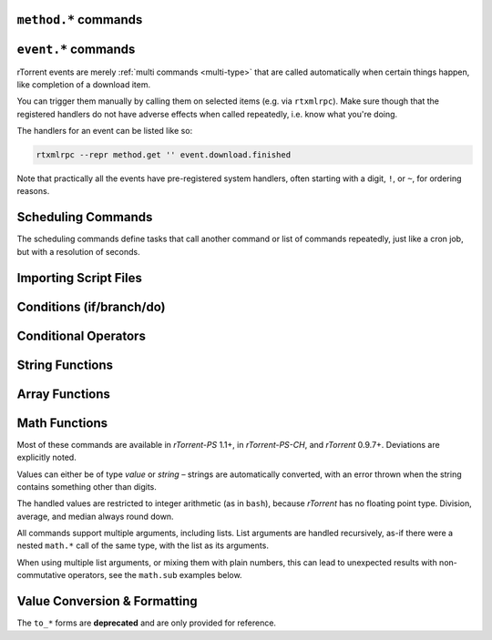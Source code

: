 .. _method-commands:

``method.*`` commands
^^^^^^^^^^^^^^^^^^^^^

.. glossary::

    method.insert

        .. code-block:: rtorrentrc

            method.insert = string ‹name›, string ‹type›[|‹sub-types›…][, string ‹definition›] ≫ 0

        The general way to define *any* kind of command.
        See :ref:`object-types` for the possible values in the 2nd argument,
        :ref:`commands-intro` regarding some basic info on custom commands,
        and get comfortable with :ref:`escaping` because you typically need that
        in more complex command definitions.

        **TODO** more details


    method.insert.simple

        .. code-block:: rtorrentrc

            method.insert.simple = ‹name›, ‹definition› ≫ 0

        This is a shortcut to define commands that are ``simple`` non-private functions.


    method.insert.c_simple

        .. code-block:: rtorrentrc

            method.insert.c_simple = ‹name›, ‹definition› ≫ 0

        Defines a ``const`` simple function.  **TODO** Meaning what?


    method.insert.s_c_simple

        .. code-block:: rtorrentrc

            method.insert.s_c_simple = ‹name›, ‹definition› ≫ 0

        Defines a ``static const`` simple function.  **TODO** Meaning what?


    argument.0
    argument.1
    argument.2
    argument.3

        .. code-block:: rtorrentrc

            # Internal, not callable from XMLRPC!
            $argument.‹N›= ≫ value of Nth argument

        These can be used to refer to arguments passed into a custom method,
        either via ``$argument.‹N›=`` or ``(argument.‹N›)``.


    method.insert.value
    method.insert.bool
    method.insert.string
    method.insert.list

        .. versionadded:: 0.9.8 ``.bool``, ``.string``, and ``.list``

        .. code-block:: rtorrentrc

            method.insert.value = ‹name›, value ‹default› ≫ 0
            method.insert.bool = ‹name›, bool ‹default› ≫ 0
            method.insert.string = ‹name›, string ‹default› ≫ 0
            method.insert.list = ‹name›, list ‹default› ≫ 0

        Defines a variable that you can query and set, just like with any built-in variable.
        Each method corresponds with its object type (see :ref:`object-types` for more information).

        The example shows how to do optional logging for some new command you define,
        and also how to split a complicated command into steps using the ``multi`` method type.


        .. code-block:: rtorrentrc

            # Enable verbose mode by setting this to 1
            method.insert.value = sample.verbose, 0

            # Do something with optional logging
            method.insert = sample.action, multi|rlookup|static
            method.set_key = sample.action, 10, ((print, "action"))
            method.set_key = sample.action, 20, ((print, "action2"))
            method.set_key = sample.action, 99,\
                ((branch, sample.verbose=,\
                    "print=\"Some log message\""\
                ))
            method.const.enable = sample.action


    method.const
    method.const.enable

        .. code-block:: rtorrentrc

            method.const = ‹name› ≫ bool (0 or 1)
            method.const.enable = ‹name› ≫ 0

        Set a method to immutable (or final).
        ``method.const`` queries whether a given command is.
        If you try to change a ``const`` method,
        you'll get an ``Object is wrong type or const.`` error.

        See :term:`method.insert.value` for an example.


    method.erase

        Doesn't work, don't bother.


    method.get

        .. code-block:: rtorrentrc

            method.get = ‹name› ≫ various (see text)

        Returns the definition of a method,
        i.e. its current integer or string value,
        the definition for ``simple`` methods, or
        a dict of command definitions for ``multi`` methods.
        Querying any built-in method (a/k/a non-*dynamic* commands)
        results in a ``Key not found.`` fault.

        The type of the definition can be either string or list,
        depending on whether ``"…"`` or ``((…))`` was used during insertion.

        An example shows best what you get here, if you query the
        commands defined in the :term:`method.insert.value` example,
        you'll get this:

        .. code-block:: console

            $ rtxmlrpc --repr method.get '' sample.verbose
            1

            $ rtxmlrpc --repr method.get '' sample.verbose.set
            ERROR    While calling method.get('', 'sample.verbose.set'): <Fault -503: 'Key not found.'>

            $ rtxmlrpc --repr method.get '' sample.action
            {'10': ['print', 'action'],
             '20': ['print', 'action2'],
             '99': ['branch', 'sample.verbose=', 'print="Some log message"']}

        ``method.get`` is also great to see what system handlers are registered.
        They often begin with a ``!`` or ``~`` to ensure they sort before / after any user-defined handlers.

        .. code-block:: console

            $ rtxmlrpc --repr method.get '' event.download.closed
            {'!view.indemand': 'view.filter_download=indemand',
             'log': 'print="CLOSED ",$d.name=," [",$convert.date=$system.time=,"]"'}

        The ``!view.‹viewname›`` handler is added dynamically
        when you register it for an event using :term:`view.filter_on`.


    method.set

        **TODO**


    method.set_key
    method.has_key
    method.list_keys

        .. code-block:: rtorrentrc

            method.set_key = ‹name›, ‹key›[, ‹definition›] ≫ 0
            method.has_key = ‹name›, ‹key› ≫ bool (0 or 1)
            method.list_keys = ‹name› ≫ list[string] ‹method names›

        Set entries in a ``multi`` method, query a single key, or list them all.
        If you omit the definition in a ``method.set_key`` call, the key is erased
        – it is safe to do that with a non-existing key.

        ``method.set_key`` is commonly used to add handler commands to event types
        like :term:`event.download.finished`.
        It can also be used to split complicated command definitions,
        see :term:`method.insert.value` for an example.

        See the explanation of the :ref:`multi type<multi-type>` for more details.


    method.rlookup
    method.rlookup.clear

        .. code-block:: rtorrentrc

            method.rlookup = string ‹key› ≫ list[string] ‹method names›
            method.rlookup.clear = string ‹key› ≫ 0

        ``method.rlookup`` returns a list of multi-method names
        that have a reverse lookup entry for the given key.
        ``method.rlookup.clear`` erases all those entries registered for ``‹key›``,
        and also the reverse-lookup list for that key.

        So if you added something under the same key to several events,
        you can find them again easily and also remove them in one go.
        Internally, this is used to clear old event handlers when setting
        new ones with :term:`view.filter_on`.

        Example:

        .. code-block:: console

            $ rtxmlrpc --repr method.rlookup '' \!view.main
            ['event.download.finished', 'event.download.inserted_new']


    method.redirect

        .. code-block:: rtorrentrc

            method.redirect = string ‹alias›, string ‹target› ≫ 0

        Defines an alias for an existing command, the arguments are command names.
        Aliases cannot be changed, using the same alias name twice causes an error.


.. _event-commands:

``event.*`` commands
^^^^^^^^^^^^^^^^^^^^^^^^^^

rTorrent events are merely :ref:`multi commands <multi-type>`
that are called automatically when certain things happen,
like completion of a download item.

You can trigger them manually by calling them on selected items (e.g. via ``rtxmlrpc``).
Make sure though that the registered handlers do not have adverse effects when called repeatedly,
i.e. know what you're doing.

The handlers for an event can be listed like so:

.. code-block:: bash

    rtxmlrpc --repr method.get '' event.download.finished

Note that practically all the events have pre-registered system handlers,
often starting with a digit, ``!``, or ``~``, for ordering reasons.


.. glossary::

    event.download.closed
    event.download.opened

        Download item was closed / opened.

    event.download.paused
    event.download.resumed

        Download item was paused / resumed.

    event.download.hash_done
    event.download.hash_failed
    event.download.hash_final_failed

        **TODO**

    event.download.hash_queued
    event.download.hash_removed

        **TODO**

    event.download.inserted
    event.download.inserted_new
    event.download.inserted_session

        ``inserted`` is *always* called when an item is added to the main downloads list.
        After that, ``inserted_session`` is called when the source of that item is the session state (on startup),
        or else ``inserted_new`` is called for items newly added via a ``load`` command.

    event.download.finished

        Download item is complete.

    event.download.erased

        Download item was removed.

        See also :term:`d.erase`.

    event.system.shutdown
    event.system.startup_done

        .. versionadded:: 0.9.8

        These events are called shortly before rtorrent starts up/shut downs. For ``startup_done``, this means after
        the config, command line options and session files are loaded. For ``shutdown``, this means before all session
        files are saved (among other things).

    event.view.hide
    event.view.show

        .. versionadded:: 0.9.8

        *New in rTorrent-PS version 1.1*

        .. code-block:: rtorrentrc

            event.view.hide = string ‹new-view-name› ≫ 0
            event.view.show = string ‹old-view-name› ≫ 0

        These events get called shortly before and after the download list canvas changes to a new view.
        Each gets passed the view name that is *not* available via :term:`ui.current_view`
        at the time of the trigger, i.e. either the new or the old view name.

        Be aware that during startup these view names can be *empty* strings!

        Example:

        .. code-block:: rtorrentrc

            method.set_key = event.view.hide, ~log,\
                ((print, "× ", ((ui.current_view)), " → ", ((argument.0))))'
            method.set_key = event.view.show, ~log,\
                ((print, "⊞ ", ((argument.0)), " → ", ((ui.current_view))))'



Scheduling Commands
^^^^^^^^^^^^^^^^^^^

The scheduling commands define tasks that call another command or list of commands repeatedly,
just like a cron job, but with a resolution of seconds.

.. glossary::

    schedule2

        .. code-block:: rtorrentrc

            schedule2 = ‹name›, ‹start›, ‹interval›, ((‹command›[, ‹args›…])) ≫ 0
            schedule2 = ‹name›, ‹start›, ‹interval›, "‹command›=[‹args›…][ ; ‹command›=…]" ≫ 0

        Call the given command(s) every ``interval`` seconds,
        with an initial delay of ``start`` seconds after client startup.
        An interval of zero calls the task once, while a start of zero calls it immediately.

        The ``name`` serves both as a handle for :term:`schedule_remove2`,
        and as an easy way to document what this task actually does.
        Existing tasks can be changed at any time, just use the same name.

        ``start`` and ``interval`` may optionally use a time format like ``[dd:]hh:mm:ss``.
        An interval of ``07:00:00:00`` would mean weekly execution.

        Examples:

        .. code-block:: rtorrentrc

            # Watch directories
            schedule2 = watch_start, 11, 10, ((load.start, (cat, (cfg.watch), "start/*.torrent")))
            schedule2 = watch_load,  12, 10, ((load.normal, (cat, (cfg.watch), "load/*.torrent")))

            # Add day break to console log
            # → ( 0:00:00) New day: 20/03/2017
            schedule2 = log_new_day, 00:00:00, 24:00:00,\
                "print=\"New day: \", (convert.date, (system.time))"

            # … or the equivalent using "new" syntax:
            schedule2 = log_new_day, 00:00:05, 24:00:00,\
                ((print, "New day: ", ((convert.date, ((system.time_seconds)) )) ))


    schedule_remove2

        .. code-block:: rtorrentrc

            schedule_remove2 = ‹name› ≫ 0

        Delete an existing task referenced by ``name`` from the scheduler.
        Deleting a non-existing task is not an error.


    start_tied
    stop_untied
    close_untied
    remove_untied

        **TODO**

    close_low_diskspace
    close_low_diskspace.normal

        *New in master branch.*

        *New in rTorrent-PS version 1.2.*

        .. code-block:: rtorrentrc

            close_low_diskspace = ‹limit› ≫ 0
            close_low_diskspace.normal = ‹limit› ≫ 0

        This command goes through all active downloads
        and checks if the storage of each of their files
        has more free space left than the given limit.
        The ``*.normal`` variant skips download items
        set to high priority, i.e. only stops items
        with normal priority and below.

        By default, it is scheduled to run every 60 seconds and check for 500 MiB:

        .. code-block:: rtorrentrc

            schedule2 = low_diskspace,5,60,((close_low_diskspace,500M))

        Be aware that the check interval, the space limit,
        and your maximal bandwidth should fit to each other.
        Mathematically, `limit > interval * bandwidth + buffer` should be true,
        with `buffer` being the space you *really* want to be left with
        if things get tight.

        .. important::

            The above means that you should **always** replace the default schedule
            by one that fits your individual situation.
            Especially if your line is faster than 66 Mbit/s.

        Items that fail the check are closed, set to hash-failed
        (i.e. you cannot just start them anymore without a rehash),
        and get a ``Low diskspace.`` message.

        Use the following command to check what devices
        your forcibly stopped items are stored on:

        .. code-block:: shell

            rtcontrol -qorealpath d_hashing_failed=1 \
            | xargs --no-run-if-empty -d$'\n' df -h \
            | sort -ru

        See also :term:`d.free_diskspace`.


.. _cmd-import:

Importing Script Files
^^^^^^^^^^^^^^^^^^^^^^

.. glossary::

    import
    try_import

        .. code-block:: rtorrentrc

            import = ‹rc-file-path› ≫ 0
            try_import = ‹rc-file-path› ≫ 0

        Both of these commands open the given file
        and execute the contained commands, one per logical line.

        Physical lines can be continued by escaping the line end with ``\``.
        The maximum length is 4096 bytes.

        Lines beginning with ``#`` are comments.

        ``try_import`` ignores a missing script file,
        while ``import`` throws an error in that case.

        If you're nesting imports, relative filenames are resolved using :term:`system.cwd`,
        and *not* based on the location of the importing file.

        Example:

        .. code-block:: rtorrentrc

            import = (cat, (cfg.basedir), "_rtlocal.rc")


    import.return

        *New in version rTorrent-PS 1.1 only.*

        .. code-block:: rtorrentrc

            import.return= ≫ throw('import.return')

        Leaves the currently imported file and returns to the level above.

        Since this works by throwing an exception, you will see that
        exception when called *outside* of an imported file.


        Example: Quick toggle of experimental configuration:

        Add a commented ``import.return`` into a configuration file,
        above some code you work on, at the very end of the file.
        Remove the ``#`` to test that code, put it back to ignore your experiment.

        .. code-block:: rtorrentrc

            #import.return=
            «here be dragons»


        Example: Protecting imports that use new features:

        First, protect the import like this (to make it compatible with older builds):

        .. code-block:: rtorrentrc

            branch=(system.has, "import.return="), ((import, using-math-stuff.rc))

        Then in the ``using-math-stuff.rc`` file, you can return when certain capabilities are missing.

        .. code-block:: rtorrentrc

            branch=(not, (system.has, "math.add=")), ((import.return))

        You can do this incrementally ordered from older to younger capabilities,
        using exactly those features a build has to offer.


.. _cond-cmds:

Conditions (if/branch/do)
^^^^^^^^^^^^^^^^^^^^^^^^^

.. glossary::

    branch
    if

        .. code-block:: rtorrentrc

            branch = ‹condition-cmd›, ‹then-cmds›[, ‹else-cmds›] ≫ 0
            if = ‹condition›, ‹then-cmds›[, ‹else-cmds›] ≫ 0

        Both of these commands take a predicate,
        and based on its value execute either
        the command or commands given as the 2nd argument,
        or else the ones in the 3rd argument.
        See :ref:`cond-ops` below for details on these predicates,
        and :term:`do` for calling several commands in ‘new’ syntax
        as the *then* or *else* part.

        The fundamental difference between ``branch`` and ``if`` is
        the first takes commands to evaluate for the predicate,
        the latter expects values.

        See the following examples for details, these are easier to understand
        than long-winded explanations.
        Take note of the different forms of :ref:`escaping` needed
        when the then/else commands themselves take arguments.

        And always consider adding additional helper methods when you have
        complex multi-command then or else arguments, because escaping escalates fast.
        You also **must** use *double* parentheses if you use those, because otherwise
        *both* ``then`` and ``else`` are already evaluated when the ``branch/if`` itself is,
        which defeats the whole purpose of the conditional.

        .. code-block:: rtorrentrc

            # Toggle a value between 0 and 1
            method.insert.value = foobar, 0
            method.insert = foobar.toggle, simple, \
                "branch=(foobar), ((foobar.set, 0)), ((foobar.set, 1))"

        Using ``branch=foobar=, …`` is equivalent, just using the older command syntax for the condition.

        .. code-block:: console

            $ rtxmlrpc branch '' greater=value=2,value=2 cat=YES cat=NO
            NO
            $ rtxmlrpc branch '' greater=value=4,value=2 cat=YES cat=NO
            YES

        **TODO:** More examples, using or/and/not and other more complex constructs.


    do

        *New in version rTorrent-PS 1.1 only.*

        .. code-block:: rtorrentrc

            do = ‹cmd1›, [, ‹cmd2›…] ≫ 0

        The ``do`` command behaves just like the vanilla :term:`catch` command,
        the only difference being that it doesn't catch exceptions.

        It can be used to group a sequence of commands in ‘new’ syntax,
        for execution as the *then* or *else* command of :term:`if` or :term:`branch`.

        Otherwise you'd need to use ``"cmd1=… ; cmd2=…; …"`` for such a sequence,
        with all the usual escaping problems when calling commands with several arguments.

        Examples:

        .. code-block:: rtorrentrc

            branch = (system.has, "do="), \
                ((do, \
                    ((print, "Just")), \
                    ((print, "DO")), \
                    ((print, "it!")) \
                )), \
                ((print, "Awwwwww!"))

        .. literalinclude:: rtorrent-ps/tests/commands/misc.txt
            :language: console
            :start-after: # do
            :end-before: # END


.. _cond-ops:

Conditional Operators
^^^^^^^^^^^^^^^^^^^^^

.. glossary::

    false

        Ignores any amount of arguments, and always returns ``0``.

    and
    or
    not

        **TODO**

    less
    equal
    greater

        .. code-block:: rtorrentrc

            less = ‹cmd1›[, ‹cmd2›] ≫ bool (0 or 1)
            equal = ‹cmd1›[, ‹cmd2›] ≫ bool (0 or 1)
            greater = ‹cmd1›[, ‹cmd2›] ≫ bool (0 or 1)

        The comparison operators can work with strings or values (integers),
        returned from the given command(s).
        The most common form is with one provided command, that is then
        called for a target (e.g. with :term:`view.filter`)
        or a target pair (e.g. :term:`view.sort_new` or  :term:`view.sort_current`).

        Consider this example, where items are sorted by comparing the names of target pairs,
        and the ``less`` command is called by a typical sorting algorithm:

        .. code-block:: rtorrentrc

            view.sort_new     = name,((less,((d.name))))
            view.sort_current = name,((less,((d.name))))

        An example for a filter with two commands returning integer values is
        the ``important`` view, showing only items with a high priority:

        .. code-block:: rtorrentrc

            view.add = important
            ui.current_view.set = important
            method.insert = prio_high, value|const|private, 3
            view.filter = important, "equal=d.priority=,prio_high="

        When two commands are given, their return types must match,
        and each command is called with the target (or the left / right sides of a target pair, respectively).

        As you can see above, to compare against a constant you have to define it as a command.
        If you run *rTorrent-PS*, you can use :term:`value` instead.

        For strings, you can use :term:`cat` as the command, and pass it the text literal.

        .. code-block:: rtorrentrc

            view.filter = important, ((not, ((equal, ((d.throttle_name)), ((cat)) )) ))
            view.filter = important, ((equal, ((d.throttle_name)), ((cat, NULL)) ))

        Looks strange, like so many things in *rTorrent* scripting.
        The first filter shows all items that have *any* throttle set,
        i.e. have a non-empty throttle name.
        ``((cat))`` is the command that returns that empty string we want to compare against.
        The second filter selects items that have the special unlimited throttle ``NULL`` set.

    match

        .. versionadded:: 0.9.8

        .. code-block:: rtorrentrc

            match = list {‹cmd›, ‹regexp›} ≫ bool (0 or 1)

        ``match`` takes a 2-element list, of a command that returns a string, and a regexp to compare
        that string to. If it's a match, it returns ``1``, otherwise ``0``. Note that it expects the entire
        string to match the regex.

        Example:

        .. code-block:: console

            $ # Note that the leading [ is how rtxmlrpc denotes a list
            $ rtxmlrpc match '' '[cat=foobar,.*bar'
            1
            $ rtxmlrpc match '' '[cat=foo,.*bar'
            0
            $ rtxmlrpc match '' '[cat=barfoo,.*bar'
            0

    elapsed.greater
    elapsed.less

        .. code-block:: rtorrentrc

            elapsed.greater = ‹start-time›, ‹interval› ≫ bool (0 or 1)
            elapsed.less = ‹start-time›, ‹interval› ≫ bool (0 or 1)

        Compare time elapsed since a given timestamp against an interval in seconds.
        The timestamps are UNIX ones, like created by :term:`system.time_seconds`.
        The result is ``0`` if the timestamp is empty / zero.

        Example:

        .. code-block:: rtorrentrc

            method.insert.value = cfg.seed_seconds, 259200
            schedule2 = limit_seed_time, 66, 300, "d.multicall.filtered = started,\
                \"elapsed.greater = (d.timestamp.finished), (cfg.seed_seconds)\",\
                d.try_stop="

        What this does is stop any item finished longer than 3 days ago
        (selected via :term:`d.multicall.filtered`),
        unless it is set to ignore commands
        (:term:`d.try_stop` checks the ignore flag before stopping).


    compare

        *New in version rTorrent-PS 1.1 only.*

        .. code-block:: rtorrentrc

            compare = ‹order›, ‹sort_key›=[, ...] ≫ bool (0 or 1)

        Compares two items like :term:`less` or :term:`greater`, but allows
        to compare by several different sort criteria, and ascending or
        descending order per given field.

        The first parameter is a string of order
        indicators, either one of ``aA+`` for ascending or ``dD-`` for descending.
        The default, i.e. when there's more fields than indicators, is ascending.

        Field types other than value or string are treated as equal
        (or in other words, they're ignored).
        If all fields are equal, then items are ordered in a random,
        but stable fashion.

        Example: Sort a view by message *and* name:

        .. code-block:: rtorrentrc

            view.add = messages
            view.filter = messages, ((d.message))
            view.sort_new = messages, "compare=,d.message=,d.name="


String Functions
^^^^^^^^^^^^^^^^

.. glossary::

    cat

        .. code-block:: rtorrentrc

            cat = string ‹text›[,…] ≫ string
            cat={"list", "of", "text"}[,…] ≫ string

        ``cat`` takes a list of object arguments, or an array of objects,
        and smushes them all together with no delimiter
        (see :term:`string.join` for the variant *with* a delimiter).

        Note that ``cat`` can be used to feed strings into the parser
        that are otherwise not representable,
        like passing an empty string where a command is expected via ``(cat,)``,
        or text starting with a dollar sign using ``(cat,{$})``.

        Example:

        .. code-block:: rtorrentrc

            print=(cat, text\ or\ , {"array", " of", " text"})

        will print ``(HH:MM:SS) text or array of text`` to the console.


    string.len
        *New in version rTorrent-PS 1.1 only.*

        .. code-block:: rtorrentrc

            string.len = string ‹text› ≫ value ‹length›

        Returns the length of an UTF-8 encoded string in terms of Unicode characters.

        Examples:

        .. literalinclude:: rtorrent-ps/tests/commands/string.txt
            :language: console
            :start-at: # string.len
            :end-before: # END


    string.equals
    string.startswith
    string.endswith

        *New in version rTorrent-PS 1.1 only.*

        .. code-block:: rtorrentrc

            string.equals = ‹text›, ‹other›[, …] ≫ bool (0 or 1)
            string.startswith = ‹text›, ‹prefix›[, …] ≫ bool (0 or 1)
            string.endswith = ‹text›, ‹tail›[, …] ≫ bool (0 or 1)

        Checks whether the first argument is equal to, starts with, or ends with another string.

        If you pass more than two arguments,
        *any* match with the 2nd to last argument will return *true* (1).

        Examples:

        .. code-block:: rtorrentrc

            # Show ETA column only on 'active' and 'leeching' views
            method.set_key = event.view.show, ~eta_toggle, \
                "branch = \"string.equals=$ui.current_view=, active, leeching\", \
                    ui.column.show=533, ui.column.hide=533"

        .. literalinclude:: rtorrent-ps/tests/commands/string.txt
            :language: console
            :start-after: # string.compare
            :end-before: # END


    string.contains
    string.contains_i

        *New in version rTorrent-PS 1.1 only.*

        .. code-block:: rtorrentrc

            string.contains[_i] = ‹haystack›, ‹needle›[, …] ≫ bool (0 or 1)

        Checks if a given string contains any of the strings following it.
        The variant with ``_i`` is case-ignoring, but *only* works for pure ASCII needles.

        Example:

        .. code-block:: console

            $ rtxmlrpc d.multicall.filtered '' 'string.contains_i=(d.name),Mate' d.name=
            ['sparkylinux-4.0-x86_64-mate.iso']


    string.substr

        *New in version rTorrent-PS 1.1 only.*

        .. code-block:: rtorrentrc

            string.substr = ‹text›[, ‹pos›[, ‹count›[, ‹count›]]] ≫ string

        Returns part of an UTF-8 encoded string.
        The positional arguments can be passed as either strings (base 10) or values,
        and they count Unicode characters.
        A negative ``pos`` is relative to the end of the string.

        When ``pos`` is outside the string bounds (including ‘at the end’),
        then ``pos`` is returned when provided,
        instead of an empty string.

        Examples:

        .. literalinclude:: rtorrent-ps/tests/commands/string.txt
            :language: console
            :start-at: # string.substr
            :end-before: # END


    string.shorten

        *New in version rTorrent-PS 1.2 only.*

        .. code-block:: rtorrentrc

            string.shorten = ‹text›[, ‹maxlen›[, ‹tail›]] ≫ string

        Returns a condensed version of a UTF-8 encoded string,  no longer than ``maxlen``,
        by replacing a middle piece of it with ``…`` if necessary.
        The length arguments can be passed as either strings (base 10) or values,
        and they count Unicode characters.

        ``tail`` determines the maximal length of the trailing part, with a default of 5.

        Examples:

        .. literalinclude:: rtorrent-ps/tests/commands/string.txt
            :language: console
            :start-at: # string.shorten
            :end-before: # END


    string.join
        *New in version rTorrent-PS 1.1 only.*

        .. code-block:: rtorrentrc

            string.join = «delim»[, «object»[, …]] ≫ string

        Works just like :term:`cat` (including conversion of the passed objects to strings),
        but concatenates the arguments using a provided delimiter.

        Examples:

        .. literalinclude:: rtorrent-ps/tests/commands/string.txt
            :language: console
            :start-at: # string.join
            :end-before: # END


    string.split
        *New in version rTorrent-PS 1.1 only.*

        .. code-block:: rtorrentrc

            string.split = «text», «delim» ≫ array of string (parts)

        Splits an UTF-8 encoded string into parts delimited by the 2nd argument.
        If that delimiter is the empty string, you'll get a Unicode character array
        of the first argument.

        Examples:

        .. literalinclude:: rtorrent-ps/tests/commands/string.txt
            :language: console
            :start-at: # string.split
            :end-before: # END


    string.lpad
    string.rpad

        *New in version rTorrent-PS 1.1 only.*

        .. code-block:: rtorrentrc

            string.lpad = «text», «padlen»[, «padding»] ≫ string
            string.rpad = «text», «padlen»[, «padding»] ≫ string

        Pad a string at the start or end, to the required padding length (counting UTF-8 code points).
        Strings longer than the padding length are returned unchanged.
        If no padding string is provided or if it is empty, a single space is assumed.

        The first argument can also be of type value, since zero-padding
        numbers is a common use-case. Note that for numbers that might be negative,
        only padding with spaces makes sense.

        Examples:

        .. literalinclude:: rtorrent-ps/tests/commands/string.txt
            :language: console
            :start-at: # string.[lr]pad
            :end-before: # END


    string.strip
    string.lstrip
    string.rstrip

        *New in version rTorrent-PS 1.1 only.*

        .. code-block:: rtorrentrc

            string.strip = «text»[, «strippable»[, …]] ≫ string
            string.lstrip = «text»[, «head»[, …]] ≫ string
            string.rstrip = «text»[, «tail»[, …]] ≫ string

        Strips a string on both sides, or its left / right side only.

        If no additional arguments are passed, whitespace is removed (as defined by `C++` ``std::isspace``).

        Additional arguments define segments that can be removed on the side(s) handled by the specific command.
        Their order is of no importance, segments are removed until none of them fits anymore,
        or the final result is empty.

        Examples:

        .. literalinclude:: rtorrent-ps/tests/commands/string.txt
            :language: console
            :start-at: # string.strip
            :end-before: # END


    string.map
    string.replace

        *New in version rTorrent-PS 1.1 only.*

        .. code-block:: rtorrentrc

            string.map = «text», {«old»,«new»}[, …] ≫ string
            string.replace = «text», {«old»,«new»}[, …] ≫ string

        ``string.map`` scans a list of replacement pairs for an ``old`` text that matches
        *all* of the given string, and replaces it by ``new``.

        ``string.replace`` substitutes any occurrence of the old text by the new one.

        Examples:

        .. code-block:: console

            $ rtxmlrpc string.map '' 'foo' [foo,bar [bar,baz
            baz

            $ rtxmlrpc string.replace '' "it's like 1" [1,2ic [2,ma3 [3,g
            it's like magic

            $ rtxmlrpc -i 'print = (string.map, (cat, (value,1)), {0,off}, {1,low}, {2,""}, {3,high})'
            # prints 'low' as a console message, this is how you map integers


Array Functions
^^^^^^^^^^^^^^^

.. glossary::

    array.at

        *New in version rTorrent-PS 1.1 only.*

        .. code-block:: rtorrentrc

            array.at = «array», «pos» ≫ object (element)

        **TODO**

        Examples:

        .. literalinclude:: rtorrent-ps/tests/commands/array.txt
            :language: console
            :start-at: # array.at
            :end-before: # END


Math Functions
^^^^^^^^^^^^^^

Most of these commands are available in `rTorrent-PS` 1.1+, in `rTorrent-PS-CH`,
and `rTorrent` 0.9.7+. Deviations are explicitly noted.

Values can either be of type *value* or *string* –
strings are automatically converted,
with an error thrown when the string contains something other than digits.

The handled values are restricted to integer arithmetic (as in ``bash``),
because `rTorrent` has no floating point type.
Division, average, and median always round down.

All commands support multiple arguments, including lists.
List arguments are handled recursively,
as-if there were a nested ``math.*`` call of the same type,
with the list as its arguments.

When using multiple list arguments, or mixing them with plain numbers,
this can lead to unexpected results with non-commutative operators,
see the ``math.sub`` examples below.


.. glossary::

    math.add
    math.sub
    math.mul
    math.div
    math.mod

        Basic arithmetic operators (+, -, \*, /, %).

        These share the same code, so the errors shown in the following examples
        usually apply to all commands, and are not repeated for each operator.

        Examples:

        .. literalinclude:: rtorrent-ps/tests/commands/math.txt
            :language: console
            :start-at: # math.add
            :end-before: # END

        .. literalinclude:: rtorrent-ps/tests/commands/math.txt
            :language: console
            :start-at: # math.sub
            :end-before: # END

        .. literalinclude:: rtorrent-ps/tests/commands/math.txt
            :language: console
            :start-at: # math.mul
            :end-before: # END

        .. literalinclude:: rtorrent-ps/tests/commands/math.txt
            :language: console
            :start-at: # math.div
            :end-before: # END

        .. literalinclude:: rtorrent-ps/tests/commands/math.txt
            :language: console
            :start-at: # math.mod
            :end-before: # END


    math.min
    math.max
    math.cnt
    math.avg
    math.med

        Functions to calculate the minimum, maximum, element count, average, or median over the input values.

        Examples:

        .. literalinclude:: rtorrent-ps/tests/commands/math.txt
            :language: console
            :start-at: # math.min
            :end-before: # END

        .. literalinclude:: rtorrent-ps/tests/commands/math.txt
            :language: console
            :start-at: # math.max
            :end-before: # END

        .. literalinclude:: rtorrent-ps/tests/commands/math.txt
            :language: console
            :start-at: # math.cnt
            :end-before: # END

        .. literalinclude:: rtorrent-ps/tests/commands/math.txt
            :language: console
            :start-at: # math.avg
            :end-before: # END

        .. literalinclude:: rtorrent-ps/tests/commands/math.txt
            :language: console
            :start-at: # math.med
            :end-before: # END


.. _conversion:

Value Conversion & Formatting
^^^^^^^^^^^^^^^^^^^^^^^^^^^^^

The ``to_*`` forms are **deprecated** and are only provided for reference.

.. glossary::

    convert.kb
    convert.mb
    convert.xb
    to_kb
    to_mb
    to_xb

        .. code-block:: rtorrentrc

            convert.kb = ‹value› ≫ string
            convert.mb = ‹value› ≫ string
            convert.xb = ‹value› ≫ string

        Converts a value to KiB, MiB, or XiB string respectively,
        where ``X`` is the most appropriate prefix from K, M, G, T or
        the value itself.

    convert.date
    convert.elapsed_time
    convert.gm_date
    convert.gm_time
    convert.time
    to_date
    to_elapsed_time
    to_gm_date
    to_gm_time
    to_time

        **TODO**

    convert.throttle
    to_throttle

        **TODO**

    convert.time_delta

        *New in version rTorrent-PS 1.1 only.*

        .. code-block:: rtorrentrc

            convert.time_delta = ‹timestamp›[, ‹timebase›] ≫ string

        Converts the difference of two timestamps into
        an approximate but short and human readable representation
        (the result is always 5 chars wide).

        If ``timestamp`` is zero, the result is ``⋅␣⋅⋅␣``.
        If ``timebase`` is missing or zero, the current time is used instead.

        Examples:

        .. literalinclude:: rtorrent-ps/tests/commands/misc.txt
            :language: console
            :start-at: # convert.time_delta
            :end-before: # END


    convert.human_size

        *New in version rTorrent-PS 1.1 only.*

        .. code-block:: rtorrentrc

            convert.human_size = ‹bytes›[, ‹format›] ≫ string

        Converts a size in bytes to a compact, human readable string.
        See also :term:`convert.xb` for a similar command.

        Format is a number (default 2), with these values:

        * ``0``: use 6 chars (one decimal place)
        * ``1``: just print the rounded value (4 chars)
        * ``2``: combine the two formats into 4 chars by rounding for values >= 9.95
        * ``+8``: adding 8 converts zero values to whitespace of the correct length

        Examples:

        .. code-block:: console

            $ rtxmlrpc --repr convert.human_size '' +970 +0
            '  0.9K'
            $ rtxmlrpc --repr convert.human_size '' +970 +1
            '  1K'
            $ rtxmlrpc --repr convert.human_size '' +970 +10
            '0.9K'
            $ rtxmlrpc --repr convert.human_size '' +0 +2
            '0.0K'
            $ rtxmlrpc --repr convert.human_size '' +0 +10
            '    '


    convert.magnitude

        *New in version rTorrent-PS 1.1 only.*

        .. code-block:: rtorrentrc

            convert.magnitude = ‹number› ≫ string

        Converts any positive number below 10 million into
        a very compact string representation with only 2 characters.
        Above 99, only the first significant digit is retained,
        plus an order of magnitude indicator using roman numerals
        (c = 10², m = 10³, X = 10⁴, C = 10⁵, M = 10⁶).
        Zero and out of range values are handled special (see examples below).

        Examples:

        .. code-block:: console

            $ rtxmlrpc convert.magnitude '' +0
             ·
            $ rtxmlrpc convert.magnitude '' +1
             1
            $ rtxmlrpc convert.magnitude '' +99
            99
            $ rtxmlrpc convert.magnitude '' +100
            1c
            $ rtxmlrpc convert.magnitude '' +999
            9c
            $ rtxmlrpc convert.magnitude '' +1000
            1m
            $ rtxmlrpc convert.magnitude '' +9999999
            9M
            $ rtxmlrpc convert.magnitude '' +10000000
            ♯♯
            $ rtxmlrpc -- convert.magnitude '' -1
            ♯♯


    value

        .. versionadded:: 0.9.8

        *New in rTorrent PS version 1.1.*

        .. code-block:: rtorrentrc

            value = ‹number›[, ‹base›] ≫ value

        Converts a given number with the given base (or 10 as the default) to an integer value.

        Examples:

        .. code-block:: console

            $ rtxmlrpc -qi 'view.filter = rtcontrol, "equal = d.priority=, value=3"'
            # the 'rtcontrol' view will now show all items with priority 'high'
            $ rtxmlrpc --repr value '' 1b 16
            27
            $ rtxmlrpc --repr value '' 1b
            ERROR    While calling value('', '1b'): <Fault -503: 'Junk at end of number: 1b'>


.. END cmd-scripting
